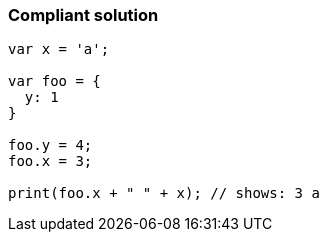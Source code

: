=== Compliant solution

[source,text]
----
var x = 'a';

var foo = {
  y: 1
}

foo.y = 4;
foo.x = 3;

print(foo.x + " " + x); // shows: 3 a
----
